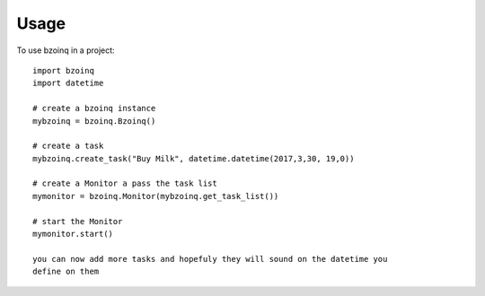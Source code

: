 =====
Usage
=====

To use bzoinq in a project::

    import bzoinq
    import datetime

    # create a bzoinq instance
    mybzoinq = bzoinq.Bzoinq()

    # create a task
    mybzoinq.create_task("Buy Milk", datetime.datetime(2017,3,30, 19,0))

    # create a Monitor a pass the task list
    mymonitor = bzoinq.Monitor(mybzoinq.get_task_list())

    # start the Monitor
    mymonitor.start()

    you can now add more tasks and hopefuly they will sound on the datetime you
    define on them

